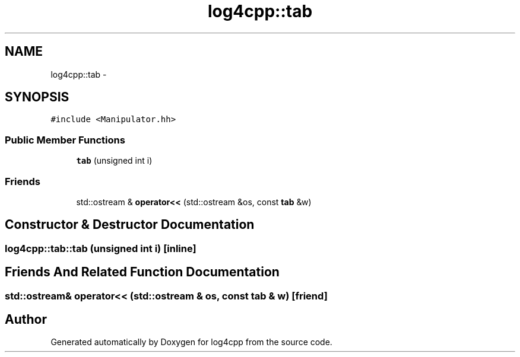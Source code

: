 .TH "log4cpp::tab" 3 "1 Nov 2017" "Version 1.1" "log4cpp" \" -*- nroff -*-
.ad l
.nh
.SH NAME
log4cpp::tab \- 
.SH SYNOPSIS
.br
.PP
.PP
\fC#include <Manipulator.hh>\fP
.SS "Public Member Functions"

.in +1c
.ti -1c
.RI "\fBtab\fP (unsigned int i)"
.br
.in -1c
.SS "Friends"

.in +1c
.ti -1c
.RI "std::ostream & \fBoperator<<\fP (std::ostream &os, const \fBtab\fP &w)"
.br
.in -1c
.SH "Constructor & Destructor Documentation"
.PP 
.SS "log4cpp::tab::tab (unsigned int i)\fC [inline]\fP"
.SH "Friends And Related Function Documentation"
.PP 
.SS "std::ostream& operator<< (std::ostream & os, const \fBtab\fP & w)\fC [friend]\fP"

.SH "Author"
.PP 
Generated automatically by Doxygen for log4cpp from the source code.
